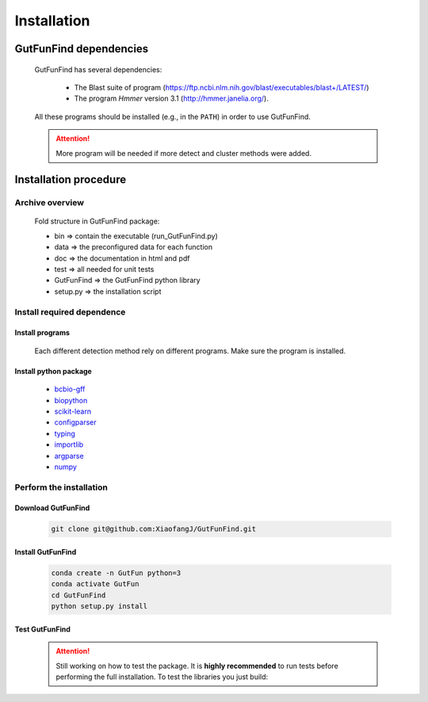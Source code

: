 .. GutFunFind - Detection of genes of functional interest in genomes

.. _installation:

************
Installation
************

========================
GutFunFind dependencies
========================

  GutFunFind has several dependencies:
  
   - The Blast suite of program (https://ftp.ncbi.nlm.nih.gov/blast/executables/blast+/LATEST/)
   - The program *Hmmer* version 3.1 (http://hmmer.janelia.org/).
  
  All these programs should be installed (e.g., in the ``PATH``) in order to use GutFunFind.
  
  .. Attention::
  
     More program will be needed if more detect and cluster methods were added.
  
======================
Installation procedure
======================


Archive overview
=================
  
  Fold structure in GutFunFind package:
  
  * bin => contain the executable (run_GutFunFind.py)
  * data => the preconfigured data for each function
  * doc => the documentation in html and pdf
  * test => all needed for unit tests
  * GutFunFind => the GutFunFind python library
  * setup.py => the installation script


Install required dependence
============================

Install programs 
"""""""""""""""""
  Each different detection method rely on different programs. Make sure the program is installed.

Install python package
"""""""""""""""""""""""
  * bcbio-gff_
  * biopython_
  * scikit-learn_
  * configparser_
  * typing_
  * importlib_
  * argparse_
  * numpy_
  
  .. _bcbio-gff: https://github.com/chapmanb/bcbb/tree/master/gff
  .. _biopython: http://biopython.org/DIST/docs/tutorial/Tutorial.html
  .. _scikit-learn: https://scikit-learn.org/stable/
  .. _configparser: https://docs.python.org/3/library/configparser.html
  .. _typing: https://docs.python.org/3/library/typing.html
  .. _importlib: https://docs.python.org/3/library/importlib.html
  .. _argparse: https://docs.python.org/3/library/argparse.html
  .. _numpy: https://numpy.org/


Perform the installation
=========================

Download GutFunFind 
""""""""""""""""""""
  
  .. code-block:: bash
  
     git clone git@github.com:XiaofangJ/GutFunFind.git


Install GutFunFind
""""""""""""""""""""

  .. code-block:: bash

     conda create -n GutFun python=3
     conda activate GutFun
     cd GutFunFind 
     python setup.py install

Test GutFunFind
""""""""""""""""

  .. Attention::
  
     Still working on how to test the package. 
     It is **highly recommended** to run tests before performing the full installation.
     To test the libraries you just build: 
  
